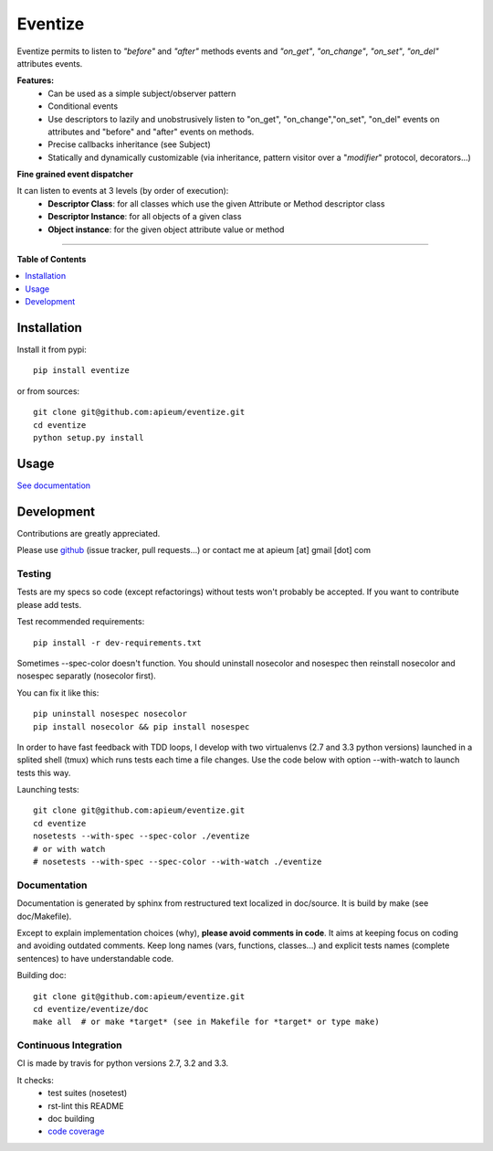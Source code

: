 ********
Eventize
********

.. image:: https://pypip.in/v/eventize/badge.png
        :target: https://pypi.python.org/pypi/eventize


Eventize permits to listen to *"before"* and *"after"* methods events and *"on_get"*, *"on_change"*, *"on_set"*, *"on_del"* attributes events.

**Features:**
  * Can be used as a simple subject/observer pattern
  * Conditional events
  * Use descriptors to lazily and unobstrusively listen to "on_get", "on_change","on_set", "on_del" events on attributes and "before" and "after" events on methods.
  * Precise callbacks inheritance (see Subject)
  * Statically and dynamically customizable (via inheritance, pattern visitor over a "*modifier*" protocol, decorators...)

**Fine grained event dispatcher**

It can listen to events at 3 levels (by order of execution):
  * **Descriptor Class**: for all classes which use the given Attribute or Method descriptor class
  * **Descriptor Instance**: for all objects of a given class
  * **Object instance**: for the given object attribute value or method


---------------------------------------------------------------------

**Table of Contents**


.. contents::
    :local:
    :depth: 1
    :backlinks: none


=============
Installation
=============

Install it from pypi::

  pip install eventize

or from sources::

  git clone git@github.com:apieum/eventize.git
  cd eventize
  python setup.py install

=====
Usage
=====

`See documentation <http://eventize.readthedocs.org/>`_

===========
Development
===========

Contributions are greatly appreciated.

Please use `github <https://github.com/apieum/eventize>`_ (issue tracker, pull requests...) or contact me at apieum [at] gmail [dot] com

--------
Testing
--------
Tests are my specs so code (except refactorings) without tests won't probably be accepted.
If you want to contribute please add tests.

Test recommended requirements::

  pip install -r dev-requirements.txt


Sometimes --spec-color doesn't function.
You should uninstall nosecolor and nosespec then reinstall nosecolor and nosespec separatly (nosecolor first).

You can fix it like this::

  pip uninstall nosespec nosecolor
  pip install nosecolor && pip install nosespec


In order to have fast feedback with TDD loops, I develop with two virtualenvs (2.7 and 3.3 python versions) launched in a splited shell (tmux) which runs tests each time a file changes.
Use the code below with option --with-watch to launch tests this way.

Launching tests::

  git clone git@github.com:apieum/eventize.git
  cd eventize
  nosetests --with-spec --spec-color ./eventize
  # or with watch
  # nosetests --with-spec --spec-color --with-watch ./eventize


--------------
Documentation
--------------

Documentation is generated by sphinx from restructured text localized in doc/source. It is build by make (see doc/Makefile).

Except to explain implementation choices (why), **please avoid comments in code**. It aims at keeping focus on coding and avoiding outdated comments.
Keep long names (vars, functions, classes...) and explicit tests names (complete sentences) to have understandable code.

Building doc::

  git clone git@github.com:apieum/eventize.git
  cd eventize/eventize/doc
  make all  # or make *target* (see in Makefile for *target* or type make)


----------------------
Continuous Integration
----------------------

CI is made by travis for python versions 2.7, 3.2 and 3.3.

It checks:
  * test suites (nosetest)
  * rst-lint this README
  * doc building
  * `code coverage <https://coveralls.io/r/apieum/eventize>`_


.. image:: https://secure.travis-ci.org/apieum/eventize.png?branch=master
   :target: https://travis-ci.org/apieum/eventize
